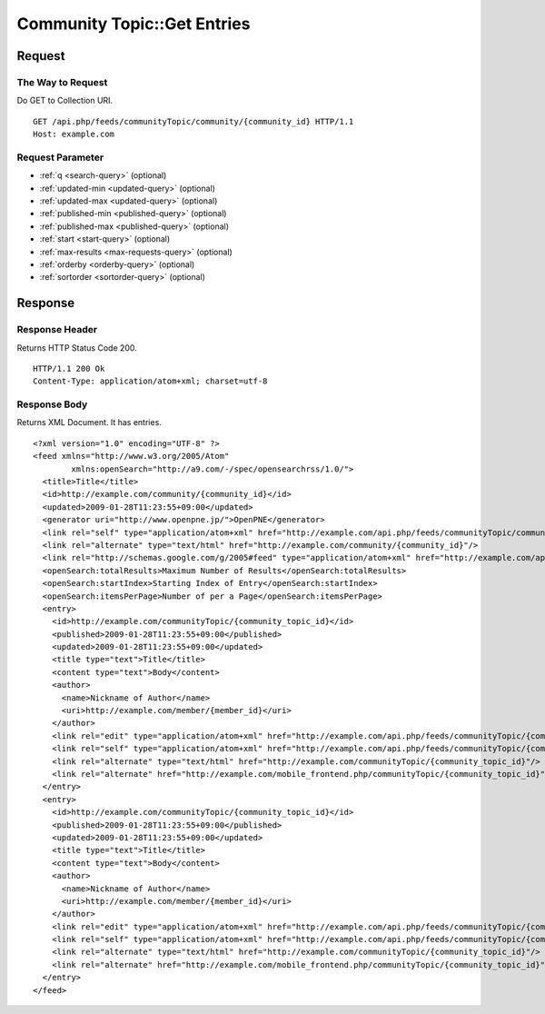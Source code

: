 .. _community_topic_api_get_feed:

============================
Community Topic::Get Entries
============================

Request
=======

The Way to Request
------------------

Do GET to Collection URI.

::

  GET /api.php/feeds/communityTopic/community/{community_id} HTTP/1.1
  Host: example.com

Request Parameter
-----------------

* :ref:`q <search-query>` (optional)
* :ref:`updated-min <updated-query>` (optional)
* :ref:`updated-max <updated-query>` (optional)
* :ref:`published-min <published-query>` (optional)
* :ref:`published-max <published-query>` (optional)
* :ref:`start <start-query>` (optional)
* :ref:`max-results <max-requests-query>` (optional)
* :ref:`orderby <orderby-query>` (optional)
* :ref:`sortorder <sortorder-query>` (optional)

Response
========

Response Header
---------------

Returns HTTP Status Code 200.

::

  HTTP/1.1 200 Ok
  Content-Type: application/atom+xml; charset=utf-8

Response Body
-------------

Returns XML Document. It has entries.

::

  <?xml version="1.0" encoding="UTF-8" ?>
  <feed xmlns="http://www.w3.org/2005/Atom"
          xmlns:openSearch="http://a9.com/-/spec/opensearchrss/1.0/">
    <title>Title</title>
    <id>http://example.com/community/{community_id}</id>
    <updated>2009-01-28T11:23:55+09:00</updated>
    <generator uri="http://www.openpne.jp/">OpenPNE</generator>
    <link rel="self" type="application/atom+xml" href="http://example.com/api.php/feeds/communityTopic/community/{community_id}"/>
    <link rel="alternate" type="text/html" href="http://example.com/community/{community_id}"/>
    <link rel="http://schemas.google.com/g/2005#feed" type="application/atom+xml" href="http://example.com/api.php/feeds/communityTopic/community/{community_id}"/>
    <openSearch:totalResults>Maximum Number of Results</openSearch:totalResults>
    <openSearch:startIndex>Starting Index of Entry</openSearch:startIndex>
    <openSearch:itemsPerPage>Number of per a Page</openSearch:itemsPerPage>
    <entry>
      <id>http://example.com/communityTopic/{community_topic_id}</id>
      <published>2009-01-28T11:23:55+09:00</published>
      <updated>2009-01-28T11:23:55+09:00</updated>
      <title type="text">Title</title>
      <content type="text">Body</content>
      <author>
        <name>Nickname of Author</name>
        <uri>http://example.com/member/{member_id}</uri>
      </author>
      <link rel="edit" type="application/atom+xml" href="http://example.com/api.php/feeds/communityTopic/{community_topic_id}"/>
      <link rel="self" type="application/atom+xml" href="http://example.com/api.php/feeds/communityTopic/{community_topic_id}"/>
      <link rel="alternate" type="text/html" href="http://example.com/communityTopic/{community_topic_id}"/>
      <link rel="alternate" href="http://example.com/mobile_frontend.php/communityTopic/{community_topic_id}"/>
    </entry>
    <entry>
      <id>http://example.com/communityTopic/{community_topic_id}</id>
      <published>2009-01-28T11:23:55+09:00</published>
      <updated>2009-01-28T11:23:55+09:00</updated>
      <title type="text">Title</title>
      <content type="text">Body</content>
      <author>
        <name>Nickname of Author</name>
        <uri>http://example.com/member/{member_id}</uri>
      </author>
      <link rel="edit" type="application/atom+xml" href="http://example.com/api.php/feeds/communityTopic/{community_topic_id}"/>
      <link rel="self" type="application/atom+xml" href="http://example.com/api.php/feeds/communityTopic/{community_topic_id}"/>
      <link rel="alternate" type="text/html" href="http://example.com/communityTopic/{community_topic_id}"/>
      <link rel="alternate" href="http://example.com/mobile_frontend.php/communityTopic/{community_topic_id}"/>
    </entry>
  </feed>

